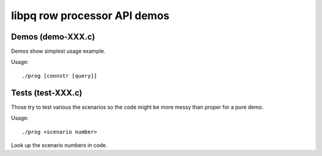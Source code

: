 
libpq row processor API demos
=============================


Demos (demo-XXX.c)
------------------

Demos show simplest usage example.

Usage::

    ./prog [connstr [query]]

Tests (test-XXX.c)
------------------

Those try to test various the scenarios so the code might be
more messy than proper for a pure demo.

Usage::

    ./prog <scenario number>

Look up the scenario numbers in code.
